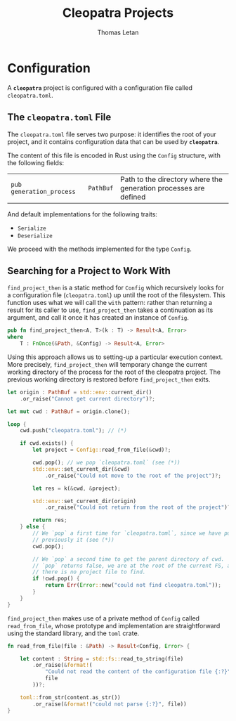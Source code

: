 #+TITLE: Cleopatra Projects
#+AUTHOR: Thomas Letan
#+HTML_LINK_UP: ../cleopatra-crate.html

* Configuration

#+BEGIN_SRC rust :tangle src/configuration.rs :noweb yes :exports none
use std::path::{Path, PathBuf};
use serde::{Serialize, Deserialize};
use crate::error::{Error, Raise};

<<gen-rust-struct(pub='t, name="Config", fields=conf-fields, derive=conf-derive)>>

impl Config {
  <<config-impl>>
}
#+END_SRC

A *~cleopatra~* project is configured with a configuration file called
~cleopatra.toml~.

** The ~cleopatra.toml~ File

The ~cleopatra.toml~ file serves two purpose: it identifies the root of your
project, and it contains configuration data that can be used by *~cleopatra~*.

The content of this file is encoded in Rust using the =Config= structure, with
the following fields:

#+NAME: conf-fields
| ~pub generation_process~ | ~PathBuf~ | Path to the directory where the generation processes are defined |

And default implementations for the following traits:

#+NAME: conf-derive
- ~Serialize~
- ~Deserialize~

We proceed with the methods implemented for the type =Config=.

** Searching for a Project to Work With

=find_project_then= is a static method for =Config= which recursively looks for
a configuration file (~cleopatra.toml~) up until the root of the
filesystem. This function uses what we will call the ~with~ pattern: rather than
returning a result for its caller to use, =find_project_then= takes a
continuation as its argument, and call it once it has created an instance of
=Config=.

#+BEGIN_SRC rust :noweb-ref find-project-proto
pub fn find_project_then<A, T>(k : T) -> Result<A, Error>
where
    T : FnOnce(&Path, &Config) -> Result<A, Error>
#+END_SRC

Using this approach allows us to setting-up a particular execution context. More
precisely, =find_project_then= will temporary change the current working
directory of the process for the root of the cleopatra project. The previous
working directory is restored before =find_project_then= exits.

#+BEGIN_SRC rust :noweb-ref find-project-body
let origin : PathBuf = std::env::current_dir()
    .or_raise("Cannot get current directory")?;

let mut cwd : PathBuf = origin.clone();

loop {
    cwd.push("cleopatra.toml"); // (*)

    if cwd.exists() {
        let project = Config::read_from_file(&cwd)?;

        cwd.pop(); // we pop `cleopatra.toml` (see (*))
        std::env::set_current_dir(&cwd)
            .or_raise("Could not move to the root of the project")?;

        let res = k(&cwd, &project);

        std::env::set_current_dir(origin)
            .or_raise("Could not return from the root of the project")?;

        return res;
    } else {
        // We `pop` a first time for `cleopatra.toml`, since we have pushed
        // previously it (see (*))
        cwd.pop();

        // We `pop` a second time to get the parent directory of cwd.  If
        // `pop` returns false, we are at the root of the current FS, and
        // there is no project file to find.
        if !cwd.pop() {
            return Err(Error::new("could not find cleopatra.toml"));
        }
    }
}
#+END_SRC

=find_project_then= makes use of a private method of =Config= called
=read_from_file=, whose prototype and implementation are straightforward using
the standard library, and the ~toml~ crate.

#+BEGIN_SRC rust :noweb-ref config-impl :noweb yes
fn read_from_file(file : &Path) -> Result<Config, Error> {

    let content : String = std::fs::read_to_string(file)
        .or_raise(&format!(
            "Could not read the content of the configuration file {:?}",
            file
        ))?;

    toml::from_str(content.as_str())
        .or_raise(&format!("could not parse {:?}", file))
}
#+END_SRC

#+BEGIN_SRC rust :noweb-ref config-impl :exports none :noweb yes
<<find-project-proto>> {
  <<find-project-body>>
}
#+END_SRC
